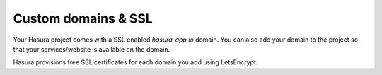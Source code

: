 .. meta::
   :description: Manual for using configuring and using custom domains on Hasura. Hasura provides free SSL certificates for your domain using LetsEncrypt.
   :keywords: hasura, docs, manual, custom domain, domain, ssl, letsencrypt

Custom domains & SSL
====================

Your Hasura project comes with a SSL enabled `hasura-app.io` domain. You can also add your domain to the project so that your services/website is available on the domain.

Hasura provisions free SSL certificates for each domain you add using LetsEncrypt.
